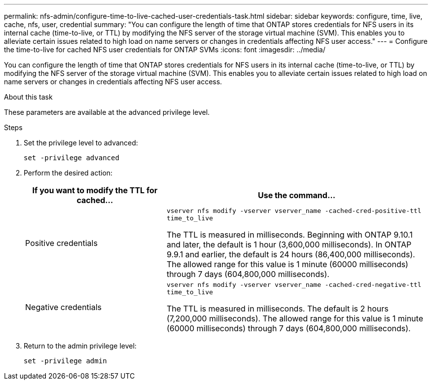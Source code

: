 ---
permalink: nfs-admin/configure-time-to-live-cached-user-credentials-task.html
sidebar: sidebar
keywords: configure, time, live, cache, nfs, user, credential
summary: "You can configure the length of time that ONTAP stores credentials for NFS users in its internal cache (time-to-live, or TTL) by modifying the NFS server of the storage virtual machine (SVM). This enables you to alleviate certain issues related to high load on name servers or changes in credentials affecting NFS user access."
---
= Configure the time-to-live for cached NFS user credentials for ONTAP SVMs
:icons: font
:imagesdir: ../media/

[.lead]
You can configure the length of time that ONTAP stores credentials for NFS users in its internal cache (time-to-live, or TTL) by modifying the NFS server of the storage virtual machine (SVM). This enables you to alleviate certain issues related to high load on name servers or changes in credentials affecting NFS user access.

.About this task

These parameters are available at the advanced privilege level.

.Steps

. Set the privilege level to advanced:
+
`set -privilege advanced`
. Perform the desired action:
+
[cols="35,65"]
|===

h| If you want to modify the TTL for cached... h| Use the command...
a|
Positive credentials
a|
`vserver nfs modify -vserver vserver_name -cached-cred-positive-ttl time_to_live`

The TTL is measured in milliseconds. Beginning with ONTAP 9.10.1 and later, the default is 1 hour (3,600,000 milliseconds).  In ONTAP 9.9.1 and earlier, the default is 24 hours (86,400,000 milliseconds).  The allowed range for this value is 1 minute (60000 milliseconds) through 7 days (604,800,000 milliseconds).
a|
Negative credentials
a|
`vserver nfs modify -vserver vserver_name -cached-cred-negative-ttl time_to_live`

The TTL is measured in milliseconds. The default is 2 hours (7,200,000 milliseconds). The allowed range for this value is 1 minute (60000 milliseconds) through 7 days (604,800,000 milliseconds).
|===

. Return to the admin privilege level:
+
`set -privilege admin`


// 2025 May 23, ONTAPDOC-2982
// 2025 Jan 22, ONTAPDOC-1070
// 2023 Sept 13, Git Issue 1098
